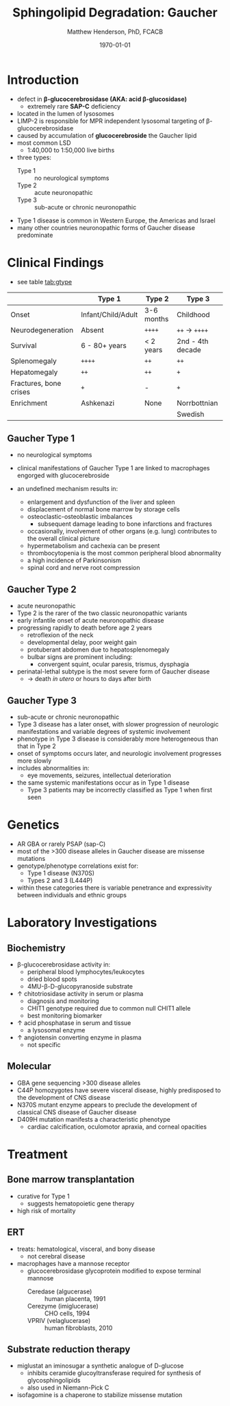 #+TITLE: Sphingolipid Degradation: Gaucher
#+AUTHOR: Matthew Henderson, PhD, FCACB
#+DATE: \today

* Introduction
- defect in *\beta-glucocerebrosidase (AKA: acid \beta-glucosidase)*
  - extremely rare *SAP-C* deficiency
- located in the lumen of lysosomes
- LIMP-2 is responsible for MPR independent lysosomal targeting of
  \beta-glucocerebrosidase
- caused by accumulation of *glucocerebroside* the Gaucher lipid
- most common LSD
  - 1:40,000 to 1:50,000 live births
- three types:
  - Type 1 :: no neurological symptoms
  - Type 2 :: acute neuronopathic
  - Type 3 :: sub-acute or chronic neuronopathic
- Type 1 disease is common in Western Europe, the Americas and Israel
- many other countries neuronopathic forms of Gaucher disease predominate

#+CAPTION[]:Glucocerebroside the Gaucher Lipid
#+NAME: fig:gluc 
#+ATTR_LaTeX: :width 0.5\textwidth
[[file:./figures/glucocerebroside.png]]

#+CAPTION[]:\beta-glucocerebrosidase Defective in Gaucher
#+NAME: fig:sidase
#+ATTR_LaTeX: :width 0.5\textwidth
[[file:./figures/glucocerebrosidase.png]]

* Clinical Findings
- see table [[tab:gtype]]

#+CAPTION[]: Gaucher Clinical Variants
#+NAME: tab:gtype
|                        | Type 1             | Type 2     | Type 3           |
|------------------------+--------------------+------------+------------------|
| Onset                  | Infant/Child/Adult | 3-6 months | Childhood        |
| Neurodegeneration      | Absent             | =++++=     | =++= \to =++++=  |
| Survival               | 6 - 80+ years      | < 2 years  | 2nd - 4th decade |
| Splenomegaly           | =++++=             | =++=       | =++=             |
| Hepatomegaly           | =++=               | =++=       | =+=              |
| Fractures, bone crises | =+=                | -          | =+=              |
| Enrichment             | Ashkenazi          | None       | Norrbottnian     |
|                        |                    |            | Swedish          |

** Gaucher Type 1
- no neurological symptoms
- clinical manifestations of Gaucher Type 1 are linked to macrophages
  engorged with glucocerebroside

- an undefined mechanism results in:
  - enlargement and dysfunction of the liver and spleen
  - displacement of normal bone marrow by storage cells
  - osteoclastic-osteoblastic imbalances
    - subsequent damage leading to bone infarctions and fractures
  - occasionally, involvement of other organs (e.g. lung) contributes
    to the overall clinical picture
  - hypermetabolism and cachexia can be present
  - thrombocytopenia is the most common peripheral blood abnormality 
  - a high incidence of Parkinsonism
  - spinal cord and nerve root compression

** Gaucher Type 2
- acute neuronopathic
- Type 2 is the rarer of the two classic neuronopathic variants
- early infantile onset of acute neuronopathic disease
- progressing rapidly to death before age 2 years
  - retroflexion of the neck
  - developmental delay, poor weight gain
  - protuberant abdomen due to hepatosplenomegaly
  - bulbar signs are prominent including:
    - convergent squint, ocular paresis, trismus, dysphagia
- perinatal-lethal subtype is the most severe form of Gaucher
  disease
  - \to death /in utero/ or hours to days after birth

** Gaucher Type 3
- sub-acute or chronic neuronopathic
- Type 3 disease has a later onset, with slower progression of
  neurologic manifestations and variable degrees of systemic
  involvement
- phenotype in Type 3 disease is considerably more
  heterogeneous than that in Type 2
- onset of symptoms occurs later, and neurologic involvement
  progresses more slowly
- includes abnormalities in:
  - eye movements, seizures, intellectual deterioration
- the same systemic manifestations occur as in Type 1 disease
  - Type 3 patients may be incorrectly classified as Type 1 when
    first seen

* Genetics
- AR GBA or rarely PSAP (sap-C)
- most of the >300 disease alleles in Gaucher disease are missense
  mutations
- genotype/phenotype correlations exist for:
  - Type 1 disease (N370S)
  - Types 2 and 3 (L444P)
- within these categories there is variable penetrance and
  expressivity between individuals and ethnic groups
* Laboratory Investigations
#+CAPTION[]:Gaucher Cells in a Bone Marrow Smear
#+NAME: fig:cells
#+ATTR_LaTeX: :width 0.6\textwidth
[[file:./figures/Gaucher_Cells_with_Fibrillar_Appearing_Cytoplasm.jpg]]

** Biochemistry
- \beta-glucocerebrosidase activity in:
  - peripheral blood lymphocytes/leukocytes
  - dried blood spots
  - 4MU-\beta-D-glucopyranoside substrate
- \uparrow chitotriosidase activity in serum or plasma 
  - diagnosis and monitoring
  - CHIT1 genotype required due to common null CHIT1 allele
  - best monitoring biomarker
- \uparrow acid phosphatase in serum and tissue 
  - a lysosomal enzyme
- \uparrow angiotensin converting enzyme in plasma
  - not specific

** Molecular
- GBA gene sequencing >300 disease alleles
- C44P homozygotes have severe visceral disease, highly predisposed to
  the development of CNS disease
- N370S mutant enzyme appears to preclude the development of classical CNS disease of Gaucher disease
- D409H mutation manifests a characteristic phenotype
  - cardiac calcification, oculomotor apraxia, and corneal opacities

* Treatment
** Bone marrow transplantation
  - curative for Type 1
    - suggests hematopoietic gene therapy
  - high risk of mortality
** ERT
- treats: hematological, visceral, and bony disease
  - not cerebral disease
- macrophages have a mannose receptor
  - glucocerebrosidase glycoprotein modified to expose terminal mannose
    - Ceredase (algucerase) :: human placenta, 1991
    - Cerezyme (imiglucerase) :: CHO cells, 1994
    - VPRIV (velaglucerase) :: human fibroblasts, 2010 

** Substrate reduction therapy
- miglustat an iminosugar a synthetic analogue of D-glucose
  - inhibits ceramide glucoyltransferase required for synthesis of
    glycosphingolipids
  - also used in Niemann-Pick C

- isofagomine is a chaperone to stabilize missense mutation




